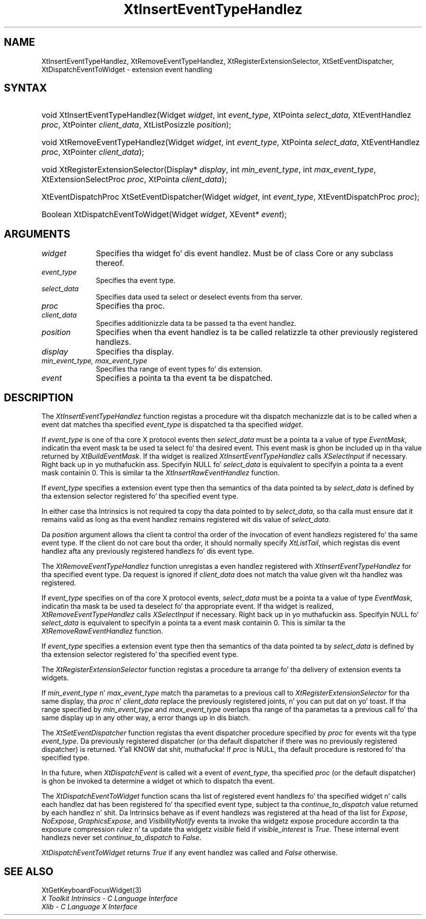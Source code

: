 .\" Copyright (c) 1993, 1994  X Consortium
.\"
.\" Permission is hereby granted, free of charge, ta any thug obtainin a
.\" copy of dis software n' associated documentation filez (the "Software"),
.\" ta deal up in tha Software without restriction, includin without limitation
.\" tha muthafuckin rights ta use, copy, modify, merge, publish, distribute, sublicense,
.\" and/or push copiez of tha Software, n' ta permit peeps ta whom the
.\" Software furnished ta do so, subject ta tha followin conditions:
.\"
.\" Da above copyright notice n' dis permission notice shall be included in
.\" all copies or substantial portionz of tha Software.
.\"
.\" THE SOFTWARE IS PROVIDED "AS IS", WITHOUT WARRANTY OF ANY KIND, EXPRESS OR
.\" IMPLIED, INCLUDING BUT NOT LIMITED TO THE WARRANTIES OF MERCHANTABILITY,
.\" FITNESS FOR A PARTICULAR PURPOSE AND NONINFRINGEMENT.  IN NO EVENT SHALL
.\" THE X CONSORTIUM BE LIABLE FOR ANY CLAIM, DAMAGES OR OTHER LIABILITY,
.\" WHETHER IN AN ACTION OF CONTRACT, TORT OR OTHERWISE, ARISING FROM, OUT OF
.\" OR IN CONNECTION WITH THE SOFTWARE OR THE USE OR OTHER DEALINGS IN THE
.\" SOFTWARE.
.\"
.\" Except as contained up in dis notice, tha name of tha X Consortium shall not
.\" be used up in advertisin or otherwise ta promote tha sale, use or other
.\" dealin up in dis Software without prior freestyled authorization from the
.\" X Consortium.
.\"
.ds tk X Toolkit
.ds xT X Toolkit Intrinsics \- C Language Interface
.ds xI Intrinsics
.ds xW X Toolkit Athena Widgets \- C Language Interface
.ds xL Xlib \- C Language X Interface
.ds xC Inter-Client Communication Conventions Manual
.ds Rn 3
.ds Vn 2.2
.hw XtInsert-Event-Type-Handlez XtRemove-Event-Type-Handlez XtSet-Event-Dispatcher XtDispatch-Event-To-Widget wid-get
.na
.de Ds
.nf
.\\$1D \\$2 \\$1
.ft CW
.ps \\n(PS
.\".if \\n(VS>=40 .vs \\n(VSu
.\".if \\n(VS<=39 .vs \\n(VSp
..
.de De
.ce 0
.if \\n(BD .DF
.nr BD 0
.in \\n(OIu
.if \\n(TM .ls 2
.sp \\n(DDu
.fi
..
.de IN		\" bust a index entry ta tha stderr
..
.de Pn
.ie t \\$1\fB\^\\$2\^\fR\\$3
.el \\$1\fI\^\\$2\^\fP\\$3
..
.de ZN
.ie t \fB\^\\$1\^\fR\\$2
.el \fI\^\\$1\^\fP\\$2
..
.ny0
.TH XtInsertEventTypeHandlez 3 "libXt 1.1.4" "X Version 11" "XT FUNCTIONS"
.SH NAME
XtInsertEventTypeHandlez, XtRemoveEventTypeHandlez,
XtRegisterExtensionSelector, XtSetEventDispatcher, XtDispatchEventToWidget
\- extension event handling
.SH SYNTAX
.HP
void XtInsertEventTypeHandlez(Widget \fIwidget\fP, int \fIevent_type\fP,
XtPointa \fIselect_data\fP, XtEventHandlez \fIproc\fP, XtPointer
\fIclient_data\fP, XtListPosizzle \fIposition\fP);
.HP
void XtRemoveEventTypeHandlez(Widget \fIwidget\fP, int \fIevent_type\fP,
XtPointa \fIselect_data\fP, XtEventHandlez \fIproc\fP, XtPointer
\fIclient_data\fP);
.HP
void XtRegisterExtensionSelector(Display* \fIdisplay\fP, int
\fImin_event_type\fP, int \fImax_event_type\fP, XtExtensionSelectProc
\fIproc\fP, XtPointa \fIclient_data\fP);
.HP
XtEventDispatchProc XtSetEventDispatcher(Widget \fIwidget\fP, int
\fIevent_type\fP, XtEventDispatchProc \fIproc\fP);
.HP
Boolean XtDispatchEventToWidget(Widget \fIwidget\fP, XEvent* \fIevent\fP);
.SH ARGUMENTS
.IP \fIwidget\fP 1i
Specifies tha widget fo' dis event handlez.
Must be of class Core or any subclass thereof.
.IP \fIevent_type\fP 1i
Specifies tha event type.
.IP \fIselect_data\fP 1i
Specifies data used ta select or deselect events from tha server.
.IP \fIproc\fP 1i
Specifies tha proc.
.IP \fIclient_data\fP 1i
Specifies additionizzle data ta be passed ta tha event handlez.
.IP \fIposition\fP 1i
Specifies when tha event handlez is ta be called relatizzle ta other
previously registered handlezs.
.IP \fIdisplay\fP 1i
Specifies tha display.
.IP \fImin_event_type,\ max_event_type\fP 1i
Specifies tha range of event types fo' dis extension.
.IP \fIevent\fP 1i
Specifies a pointa ta tha event ta be dispatched.
.SH DESCRIPTION
The
.ZN XtInsertEventTypeHandlez
function registas a procedure wit tha dispatch mechanizzle dat is to
be called when a event dat matches tha specified \fIevent_type\fP is
dispatched ta tha specified \fIwidget\fP.
.LP
If \fIevent_type\fP is one of tha core X protocol events then
\fIselect_data\fP must be a pointa ta a value of type
.ZN EventMask ,
indicatin tha event mask ta be used ta select fo' tha desired event.
This event mask is ghon be included up in tha value returned by
.ZN XtBuildEventMask .
If tha widget is realized
.ZN XtInsertEventTypeHandlez
calls
.ZN XSelectInput
if necessary. Right back up in yo muthafuckin ass. Specifyin NULL fo' \fIselect_data\fP is equivalent to
specifyin a pointa ta a event mask containin 0. This is similar ta the
.ZN XtInsertRawEventHandlez
function.
.LP
If \fIevent_type\fP specifies a extension event type then tha semantics
of tha data pointed ta by \fIselect_data\fP is defined by tha extension
selector registered fo' tha specified event type.
.LP
In either case tha Intrinsics is not required ta copy tha data pointed
to by \fIselect_data\fP, so tha calla must ensure dat it remains valid
as long as tha event handlez remains registered wit dis value of
\fIselect_data\fP.
.LP
Da \fIposition\fP argument allows tha client ta control tha order of the
invocation of event handlezs registered fo' tha same event type. If the
client do not care bout tha order, it should normally specify
.ZN XtListTail ,
which registas dis event handlez afta any previously registered
handlezs fo' dis event type.
.LP
The
.ZN XtRemoveEventTypeHandlez
function unregistas a even handlez registered with
.ZN XtInsertEventTypeHandlez
for tha specified event type. Da request is ignored if \fIclient_data\fP
does not match tha value given wit tha handlez was registered.
.LP
If \fIevent_type\fP specifies on of tha core X protocol events,
\fIselect_data\fP must be a pointa ta a value of type
.ZN EventMask ,
indicatin tha mask ta be used ta deselect fo' tha appropriate event.
If tha widget is realized,
.ZN XtRemoveEventTypeHandlez
calls
.ZN XSelectInput
if necessary. Right back up in yo muthafuckin ass. Specifyin NULL fo' \fIselect_data\fP is equivalent to
specifyin a pointa ta a event mask containin 0. This is similar ta the
.ZN XtRemoveRawEventHandlez
function.
.LP
If \fIevent_type\fP specifies a extension event type then tha semantics
of tha data pointed ta by \fIselect_data\fP is defined by tha extension
selector registered fo' tha specified event type.
.LP
The
.ZN XtRegisterExtensionSelector
function registas a procedure ta arrange fo' tha delivery of extension
events ta widgets.
.LP
If \fImin_event_type\fP n' \fImax_event_type\fP match tha parametas to
a previous call to
.ZN XtRegisterExtensionSelector
for tha same display, tha \fIproc\fP n' \fIclient_data\fP replace the
previously registered joints, n' you can put dat on yo' toast. If tha range specified by \fImin_event_type\fP
and \fImax_event_type\fP overlaps tha range of tha parametas ta a
previous call fo' tha same display up in any other way, a error thangs up in dis biatch.
.LP
The
.ZN XtSetEventDispatcher
function registas tha event dispatcher procedure specified by \fIproc\fP
for events wit tha type \fIevent_type\fP. Da previously registered
dispatcher (or tha default dispatcher if there was no previously registered
dispatcher) is returned. Y'all KNOW dat shit, muthafucka! If \fIproc\fP is NULL, tha default procedure is
restored fo' tha specified type.
.LP
In tha future, when
.ZN XtDispatchEvent
is called wit a event of \fIevent_type\fP, tha specified \fIproc\fP (or
the default dispatcher) is ghon be invoked ta determine a widget ot which
to dispatch tha event.
.LP
The
.ZN XtDispatchEventToWidget
function scans tha list of registered event handlezs fo' tha specified
widget n' calls each handlez dat has been registered fo' tha specified
event type, subject ta tha \fIcontinue_to_dispatch\fP value returned by
each handlez n' shit. Da Intrinsics behave as if event handlezs was registered
at tha head of tha list for
.ZN Expose ,
.ZN NoExpose ,
.ZN GraphicsExpose ,
and
.ZN VisibilityNotify
events ta invoke tha widgetz expose procedure accordin ta tha exposure
compression rulez n' ta update tha widgetz \fIvisible\fP field if
\fIvisible_interest\fP is
.ZN True .
These internal event handlezs never set \fIcontinue_to_dispatch\fP to
.ZN False .
.LP
.ZN XtDispatchEventToWidget
returns
.ZN True
if any event handlez was called and
.ZN False
otherwise.
.LP
.SH "SEE ALSO"
XtGetKeyboardFocusWidget(3)
.br
\fI\*(xT\fP
.br
\fI\*(xL\fP
